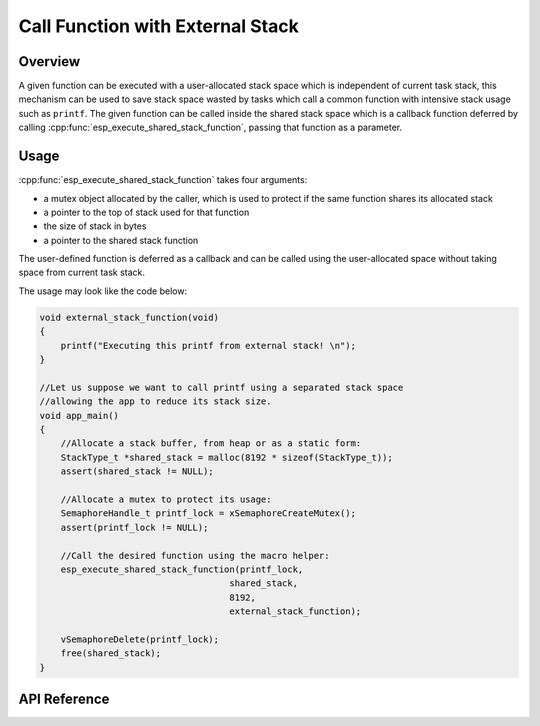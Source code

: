 Call Function with External Stack
=================================

Overview
--------

A given function can be executed with a user-allocated stack space which is independent of current task stack, this mechanism can be used to save stack space wasted by tasks which call a common function with intensive stack usage such as ``printf``. The given function can be called inside the shared stack space which is a callback function deferred by calling :cpp:func:`esp_execute_shared_stack_function`, passing that function as a parameter.

Usage
-----

:cpp:func:`esp_execute_shared_stack_function` takes four arguments:

- a mutex object allocated by the caller, which is used to protect if the same function shares its allocated stack
- a pointer to the top of stack used for that function
- the size of stack in bytes
- a pointer to the shared stack function

The user-defined function is deferred as a callback and can be called using the user-allocated space without taking space from current task stack.

The usage may look like the code below:

.. code-block:: c

    void external_stack_function(void)
    {
        printf("Executing this printf from external stack! \n");
    }

    //Let us suppose we want to call printf using a separated stack space
    //allowing the app to reduce its stack size.
    void app_main()
    {
        //Allocate a stack buffer, from heap or as a static form:
        StackType_t *shared_stack = malloc(8192 * sizeof(StackType_t));
        assert(shared_stack != NULL);

        //Allocate a mutex to protect its usage:
        SemaphoreHandle_t printf_lock = xSemaphoreCreateMutex();
        assert(printf_lock != NULL);

        //Call the desired function using the macro helper:
        esp_execute_shared_stack_function(printf_lock,
                                        shared_stack,
                                        8192,
                                        external_stack_function);

        vSemaphoreDelete(printf_lock);
        free(shared_stack);
    }

.. _esp-call-with-stack-basic_usage:

API Reference
-------------

.. include-build-file:: inc/esp_expression_with_stack.inc


